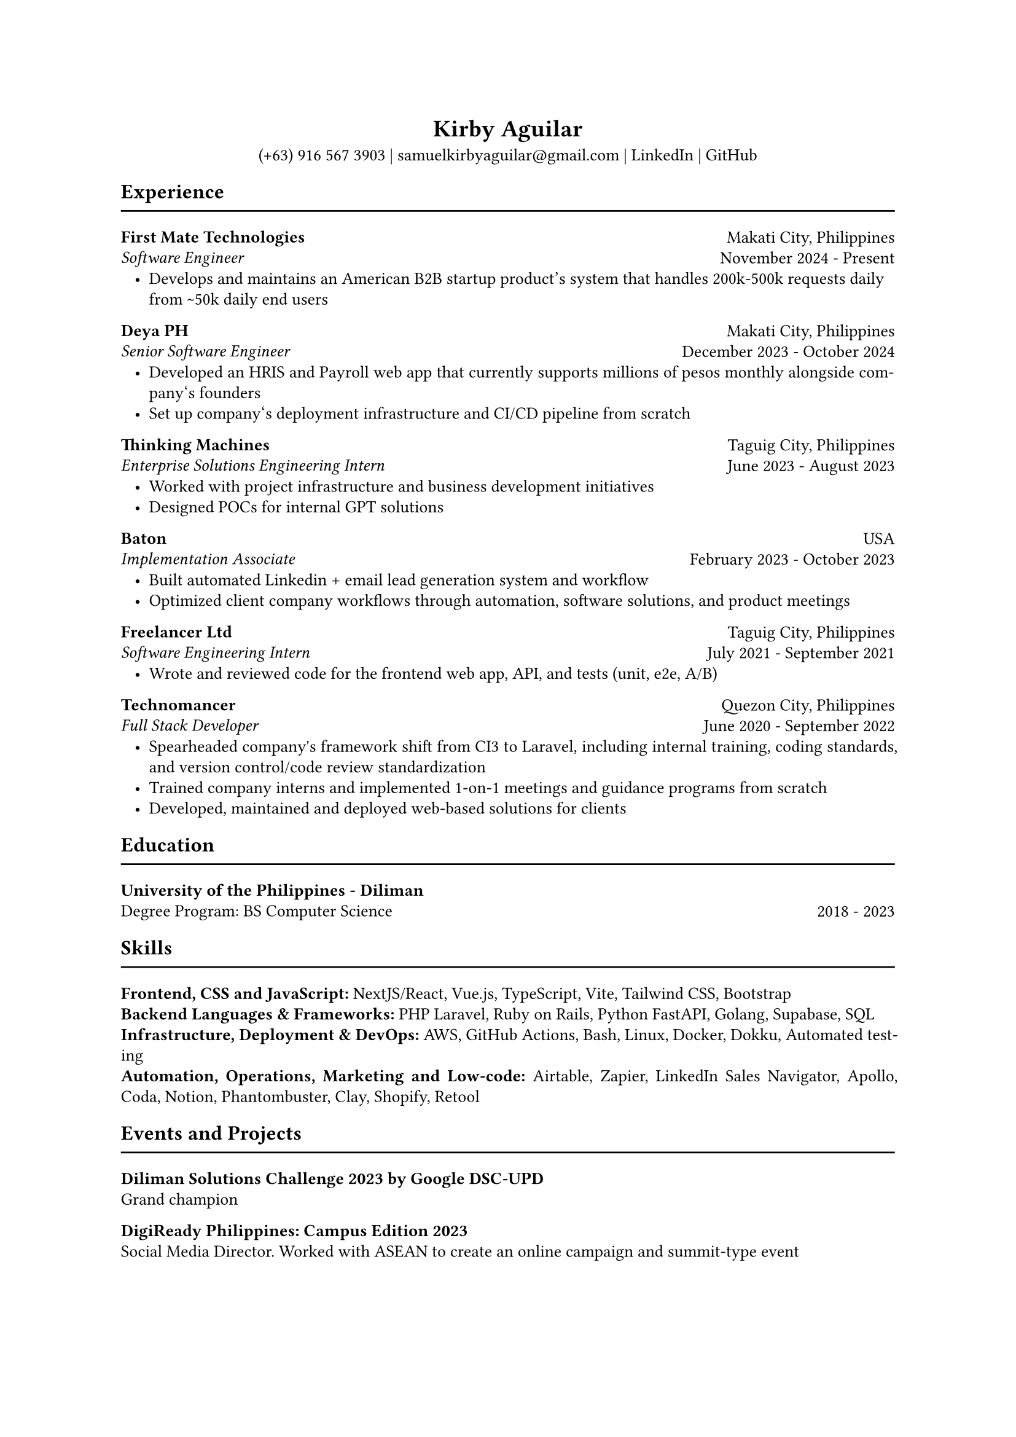 #set page(paper: "a4")

// this line might return an unknown font family warning; ignore if fonts have been properly compiled (see README)
#set text(font: "EB Garamond")
#set text(size: 10pt)

#set par(justify: true, leading: 0.55em, linebreaks: "optimized")
#set list(indent: 8pt)

// header
#align(center)[
  = Kirby Aguilar
  (+63) 916 567 3903 | samuelkirbyaguilar\@gmail.com | #link("https://www.linkedin.com/in/samuel-kirby-aguilar-0ab0551b4/")[LinkedIn] | #link("https://github.com/kirbyaguilar")[GitHub]
]

== Experience
#line(length: 100%)

// first mate
#columns(2)[
  #align(left)[
    *First Mate Technologies*  \
    _Software Engineer_
  ]
  #colbreak()
  #align(right)[
    Makati City, Philippines \
    November 2024 - Present
  ]
]
- Develops and maintains an American B2B startup product's system that handles 200k-500k requests daily from \~50k daily end users

// deya
#columns(2)[
  #align(left)[
    *Deya PH*  \
    _Senior Software Engineer_
  ]
  #colbreak()
  #align(right)[
    Makati City, Philippines \
    December 2023 - October 2024
  ]
]
- Developed an HRIS and Payroll web app that currently supports millions of pesos monthly alongside company\‘s founders
- Set up company\‘s deployment infrastructure and CI/CD pipeline from scratch

// TM
#columns(2)[
  #align(left)[
    *Thinking Machines*  \
    _Enterprise Solutions Engineering Intern_
  ]
  #colbreak()
  #align(right)[
    Taguig City, Philippines \
    June 2023 - August 2023
  ]
]
- Worked with project infrastructure and business development initiatives
- Designed POCs for internal GPT solutions

// baton
#columns(2)[
  #align(left)[
    *Baton*  \
    _Implementation Associate_
  ]
  #colbreak()
  #align(right)[
    USA \
    February 2023 - October 2023
  ]
]
- Built automated Linkedin + email lead generation system and workflow
- Optimized client company workflows through automation, software solutions, and product meetings

// Freelancer
#columns(2)[
  #align(left)[
    *Freelancer Ltd*  \
    _Software Engineering Intern_
  ]
  #colbreak()
  #align(right)[
    Taguig City, Philippines \
    July 2021 - September 2021
  ]
]
- Wrote and reviewed code for the frontend web app, API, and tests (unit, e2e, A/B)

// Technomancer
#columns(2)[
  #align(left)[
    *Technomancer*  \
    _Full Stack Developer_
  ]
  #colbreak()
  #align(right)[
    Quezon City, Philippines \
    June 2020 - September 2022
  ]
]
- Spearheaded company\'s framework shift from CI3 to Laravel, including internal training, coding standards, and version control/code review standardization
- Trained company interns and implemented 1-on-1 meetings and guidance programs from scratch
- Developed, maintained and deployed web-based solutions for clients

== Education
#line(length: 100%)

#columns(2)[
  #align(left)[
    *University of the Philippines - Diliman*  \
    Degree Program: BS Computer Science
  ]
  #colbreak()
  #align(right)[
    \
    2018 - 2023
  ]
]

== Skills
#line(length: 100%)
  *Frontend, CSS and JavaScript:* NextJS/React, Vue.js, TypeScript, Vite, Tailwind CSS, Bootstrap
  \
  *Backend Languages & Frameworks:* PHP Laravel, Ruby on Rails, Python FastAPI, Golang, Supabase, SQL
  \
  *Infrastructure, Deployment & DevOps:* AWS, GitHub Actions, Bash, Linux, Docker, Dokku, Automated testing
  \
  *Automation, Operations, Marketing and Low-code:* Airtable, Zapier, LinkedIn Sales Navigator, Apollo, Coda, Notion, Phantombuster, Clay, Shopify, Retool

== Events and Projects
#line(length: 100%)

*Diliman Solutions Challenge 2023 by Google DSC-UPD* \
Grand champion

*DigiReady Philippines: Campus Edition 2023* \
Social Media Director. Worked with ASEAN to create an online campaign and summit-type event